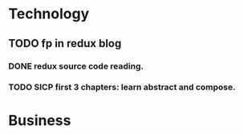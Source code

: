 * Technology
** TODO fp in redux blog
   SCHEDULED: <2017-08-13 Sun>
*** DONE redux source code reading.
*** TODO SICP first 3 chapters: learn abstract and compose.
* Business

